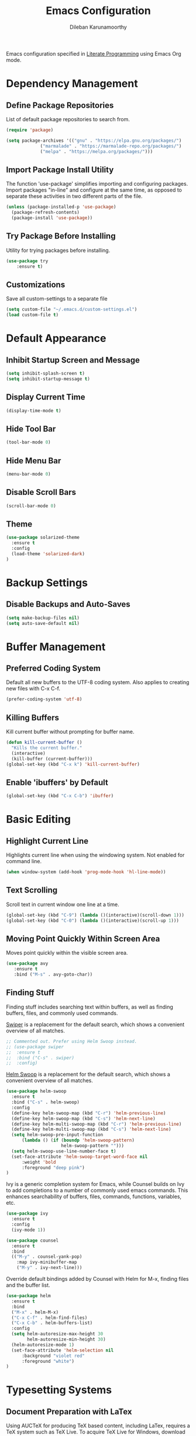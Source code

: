 #+TITLE: Emacs Configuration
#+AUTHOR: Dileban Karunamoorthy

Emacs configuration specified in [[https://en.wikipedia.org/wiki/Literate_programming][Literate Programming]] using Emacs Org mode.

* Dependency Management
** Define Package Repositories

List of default package repositories to search from.

#+BEGIN_SRC emacs-lisp
(require 'package)

(setq package-archives '(("gnu" . "https://elpa.gnu.org/packages/")
			 ("marmalade" . "https://marmalade-repo.org/packages/")
			 ("melpa" . "https://melpa.org/packages/")))
#+END_SRC

** Import Package Install Utility

The function 'use-package' simplifies importing and configuring 
packages. Import packages "in-line" and configure at the same time, 
as opposed to separate these activities in two different parts of 
the file.

#+BEGIN_SRC emacs-lisp
(unless (package-installed-p 'use-package)
  (package-refresh-contents)
  (package-install 'use-package))
#+END_SRC
** Try Package Before Installing

Utility for trying packages before installing.

#+BEGIN_SRC emacs-lisp
(use-package try
	:ensure t)
#+END_SRC
** Customizations

Save all custom-settings to a separate file

#+BEGIN_SRC emacs-lisp
(setq custom-file "~/.emacs.d/custom-settings.el")
(load custom-file t)
#+END_SRC
* Default Appearance
** Inhibit Startup Screen and Message

#+BEGIN_SRC emacs-lisp
(setq inhibit-splash-screen t)
(setq inhibit-startup-message t)
#+END_SRC
** Display Current Time

#+BEGIN_SRC emacs-lisp
(display-time-mode t)
#+END_SRC
** Hide Tool Bar

#+BEGIN_SRC emacs-lisp
(tool-bar-mode 0)
#+END_SRC
** Hide Menu Bar

#+BEGIN_SRC emacs-lisp
(menu-bar-mode 0)
#+END_SRC

** Disable Scroll Bars

#+BEGIN_SRC emacs-lisp
(scroll-bar-mode 0)
#+END_SRC
** Theme

#+BEGIN_SRC emacs-lisp
(use-package solarized-theme
  :ensure t
  :config
  (load-theme 'solarized-dark)
)
#+END_SRC
* Backup Settings
** Disable Backups and Auto-Saves

#+BEGIN_SRC emacs-lisp
(setq make-backup-files nil)
(setq auto-save-default nil)
#+END_SRC
* Buffer Management
** Preferred Coding System

Default all new buffers to the UTF-8 coding system.
Also applies to creating new files with C-x C-f.

#+BEGIN_SRC emacs-lisp
(prefer-coding-system 'utf-8)
#+END_SRC
** Killing Buffers

Kill current buffer without prompting for buffer name.

#+BEGIN_SRC emacs-lisp
(defun kill-current-buffer ()
  "Kills the current buffer."
  (interactive)
  (kill-buffer (current-buffer)))
(global-set-key (kbd "C-x k") 'kill-current-buffer)
#+END_SRC

** Enable 'ibuffers' by Default

#+BEGIN_SRC emacs-lisp
(global-set-key (kbd "C-x C-b") 'ibuffer)
#+END_SRC
* Basic Editing
** Highlight Current Line

Highlights current line when using the windowing system. 
Not enabled for command line.

#+BEGIN_SRC emacs-lisp
(when window-system (add-hook 'prog-mode-hook 'hl-line-mode))
#+END_SRC
** Text Scrolling

Scroll text in current window one line at a time.

#+BEGIN_SRC emacs-lisp
(global-set-key (kbd "C-9") (lambda ()(interactive)(scroll-down 1)))
(global-set-key (kbd "C-0") (lambda ()(interactive)(scroll-up 1)))
#+END_SRC
** Moving Point Quickly Within Screen Area

Moves point quickly within the visible screen area.

#+BEGIN_SRC emacs-lisp
(use-package avy
   :ensure t
   :bind ("M-s" . avy-goto-char))
#+END_SRC
** Finding Stuff

Finding stuff includes searching text within buffers, as well as
finding buffers, files, and commonly used commands.

[[https://github.com/abo-abo/swiper][Swiper]] is a replacement for the default search, which shows a
convenient overview of all matches. 

#+BEGIN_SRC emacs-lisp
;; Commented out. Prefer using Helm Swoop instead.
;; (use-package swiper
;;  :ensure t
;;  :bind ("C-s" . swiper)
;;  :config)
#+END_SRC

[[https://github.com/ShingoFukuyama/helm-swoop][Helm Swoop]] is a replacement for the default search, which shows a 
convenient overview of all matches.

#+BEGIN_SRC emacs-lisp
(use-package helm-swoop
  :ensure t
  :bind ("C-s" . helm-swoop)
  :config
  (define-key helm-swoop-map (kbd "C-r") 'helm-previous-line)
  (define-key helm-swoop-map (kbd "C-s") 'helm-next-line)
  (define-key helm-multi-swoop-map (kbd "C-r") 'helm-previous-line)
  (define-key helm-multi-swoop-map (kbd "C-s") 'helm-next-line)
  (setq helm-swoop-pre-input-function
      (lambda () (if (boundp 'helm-swoop-pattern)
                     helm-swoop-pattern "")))
  (setq helm-swoop-use-line-number-face t)
  (set-face-attribute 'helm-swoop-target-word-face nil 
      :weight 'bold
      :foreground "deep pink")
)
#+END_SRC

Ivy is a generic completion system for Emacs, while Counsel builds 
on Ivy to add completions to a number of commonly used emacs commands.
This enhances searchability of buffers, files, commands, functions, 
variables, etc.

#+BEGIN_SRC emacs-lisp
(use-package ivy
  :ensure t
  :config
  (ivy-mode 1))

(use-package counsel
  :ensure t
  :bind 
  (("M-y" . counsel-yank-pop)
    :map ivy-minibuffer-map
    ("M-y" . ivy-next-line)))
#+END_SRC

Override default bindings added by Counsel with Helm for M-x, finding
files and the buffer list.

#+BEGIN_SRC emacs-lisp
(use-package helm
  :ensure t
  :bind 
  ("M-x" . helm-M-x)
  ("C-x C-f" . helm-find-files)
  ("C-x C-b" . helm-buffers-list)
  :config
  (setq helm-autoresize-max-height 30
        helm-autoresize-min-height 30)
  (helm-autoresize-mode 1)
  (set-face-attribute 'helm-selection nil 
      :background "violet red"
      :foreground "white")
)
#+END_SRC
* Typesetting Systems
** Document Preparation with LaTex

Using AUCTeX for producing TeX based content, including LaTex,
requires a TeX system such as TeX Live. To acquire TeX Live for
Windows, download the installer from [[https://www.tug.org/texlive/acquire-netinstall.html][here]]. On Ubuntu, install
(texlive-full) from repositories.

Helpful links:

- [[https://tex.stackexchange.com/questions/50827/a-simpletons-guide-to-tex-workflow-with-emacs][A Simpleton Guide to TeX Workflow with Emacs]]
 

#+BEGIN_SRC emacs-lisp
(use-package auctex
  :ensure t
  :mode ("\\.tex\\'" . TeX-latex-mode)
)
#+END_SRC
* Programming
** General

[[https://github.com/flycheck/flycheck][Flycheck]] is a syntax checking extension that supports over 50 
languages.

#+BEGIN_SRC emacs-lisp
(use-package flycheck
  :ensure t
  :init (global-flycheck-mode))
#+END_SRC

[[https://github.com/auto-complete/auto-complete][auto-complete]] enables auto-completion feature for various modes
in Emacs. 

#+BEGIN_SRC emacs-lisp
(use-package auto-complete
  :ensure t
  :init
  (progn 
     (ac-config-default))
)
#+END_SRC
** Solidity

#+BEGIN_SRC emacs-lisp
(use-package solidity-mode
  :ensure t)
#+END_SRC
** Golang

Setup [[https://github.com/dominikh/go-mode.el][go-mode]] for editing Go code. In order to go-mode effectively
install the following tools:

+ [[https://github.com/rogpeppe/godef][godef]]: =go get github.com/rogpeppe/godef=
+ [[https://github.com/golang/lint][golint]]: =go get -u golang.org/x/lint/golint=
+ [[https://github.com/kisielk/errcheck][errcheck]]: =go get -u github.com/kisielk/errcheck=
+ [[https://godoc.org/golang.org/x/tools/cmd/guru][guru]]: =go get golang.org/x/tools/cmd/guru=

#+BEGIN_SRC emacs-lisp
(use-package go-mode
  :ensure t
  :bind
  ("M-." . godef-jump)
  :config
  (progn 
     (setq gofmt-command "goimports")     
     (add-hook 'before-save-hook 'gofmt-before-save))
)
#+END_SRC

To get auto complete working, install [[https://github.com/nsf/gocode][gocode]] along with 
[[https://github.com/auto-complete/auto-complete][auto-complete]] (see above) and [[https://github.com/nsf/gocode/tree/master/emacs][go-autocomplete]].

#+BEGIN_SRC emacs-lisp
(use-package go-autocomplete
  :ensure t)
#+END_SRC
* References

List of emacs configurations for inspiration

+ [[https://github.com/hrs/dotfiles/tree/master/emacs/.emacs.d][HRS]]
+ [[https://github.com/zamansky/using-emacs/blob/master/myinit.org][Mike Zamansky]]
+ [[https://github.com/daedreth/UncleDavesEmacs][Dawid Eckert (Uncle Dave)]]
+ [[https://github.com/munen/emacs.d][Alain M. Lafon (Munen)]]
+ [[https://github.com/bbatsov/emacs.d/blob/master/init.el][Bozhidar Batsov]]
+ [[https://github.com/jwiegley/dot-emacs/blob/master/init.el][John Wiegley]]
+ [[https://github.com/abo-abo/oremacs][Oleh Krehel (abo abo)]]
